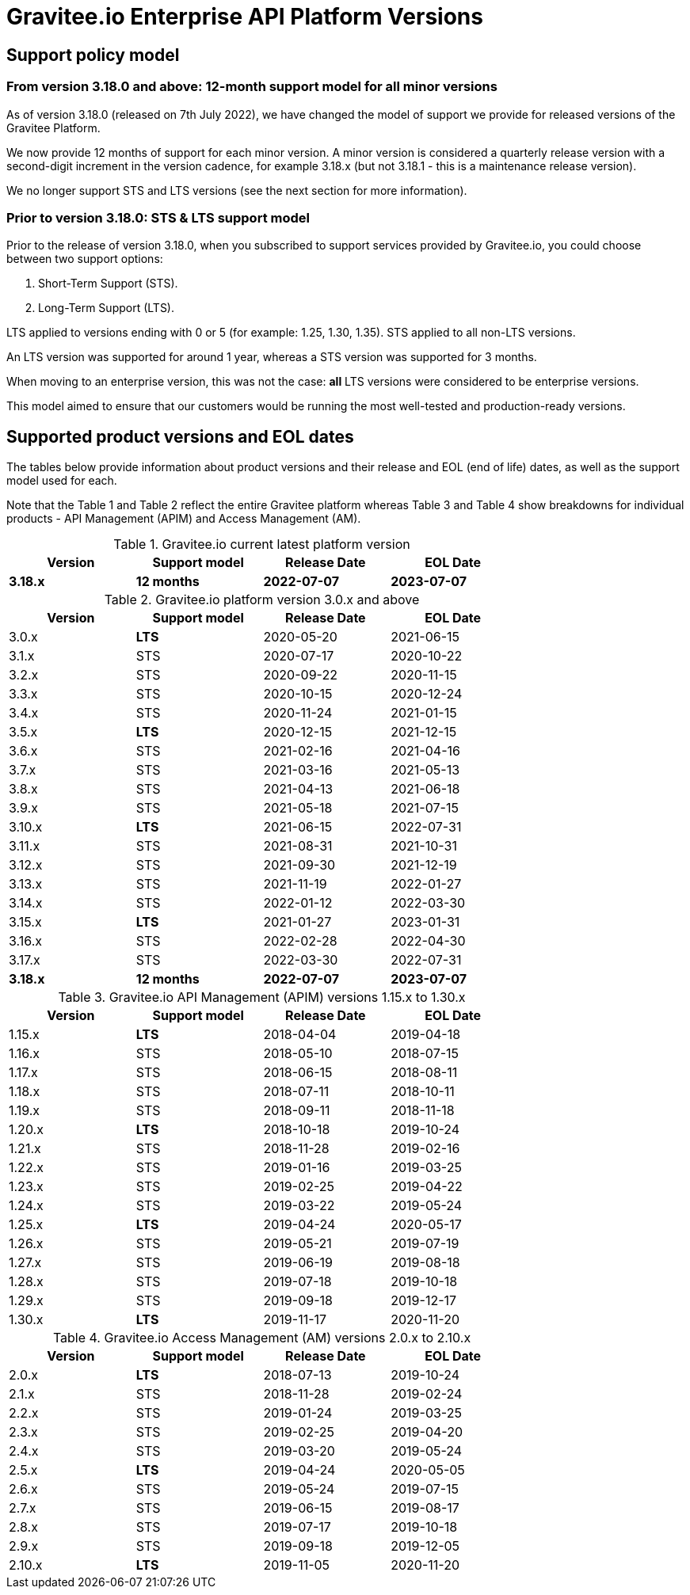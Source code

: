 = Gravitee.io Enterprise API Platform Versions
:page-sidebar: ee_sidebar
:page-permalink: ee/ee_version.html
:page-folder: ee/overview
:page-toc: false
:page-description: Gravitee Enterprise Edition - Versions
:page-keywords: Gravitee, API Platform, Enterprise Edition, documentation, manual, guide, reference, api

== Support policy model

=== From version 3.18.0 and above: 12-month support model for all minor versions

As of version 3.18.0 (released on 7th July 2022), we have changed the model of support we provide for released versions of the Gravitee Platform.

We now provide 12 months of support for each minor version. A minor version is considered a quarterly release version with a second-digit increment in the version cadence, for example 3.18.x (but not 3.18.1 - this is a maintenance release version).

We no longer support STS and LTS versions (see the next section for more information).

=== Prior to version 3.18.0: STS & LTS support model

Prior to the release of version 3.18.0, when you subscribed to support services provided by Gravitee.io, you could choose between two support options:

. Short-Term Support (STS).
. Long-Term Support (LTS).

LTS applied to versions ending with 0 or 5 (for example: 1.25, 1.30, 1.35).
STS applied to all non-LTS versions.

An LTS version was supported for around 1 year, whereas a STS version was supported for 3 months.

When moving to an enterprise version, this was not the case: **all** LTS versions were considered to be enterprise versions.

This model aimed to ensure that our customers would be running the most well-tested and production-ready versions.

== Supported product versions and EOL dates

The tables below provide information about product versions and their release and EOL (end of life) dates, as well as the support model used for each.

Note that the Table 1 and Table 2 reflect the entire Gravitee platform whereas Table 3 and Table 4 show breakdowns for individual products - API Management (APIM) and Access Management (AM).

.Gravitee.io current latest platform version
[width="75%",options="header,footer"]
|=========================
| Version | Support model | Release Date | EOL Date
| *3.18.x* | *12 months* | *2022-07-07* | *2023-07-07*
|=========================

.Gravitee.io platform version 3.0.x and above
[width="75%",options="header,footer"]
|=========================
| Version | Support model | Release Date | EOL Date
| 3.0.x | *LTS* | 2020-05-20 | 2021-06-15
| 3.1.x | STS | 2020-07-17 | 2020-10-22
| 3.2.x | STS | 2020-09-22 | 2020-11-15
| 3.3.x | STS | 2020-10-15 | 2020-12-24
| 3.4.x | STS| 2020-11-24 | 2021-01-15
| 3.5.x | *LTS* | 2020-12-15 | 2021-12-15
| 3.6.x | STS| 2021-02-16 | 2021-04-16
| 3.7.x | STS| 2021-03-16 | 2021-05-13
| 3.8.x | STS| 2021-04-13 | 2021-06-18
| 3.9.x | STS| 2021-05-18 | 2021-07-15
| 3.10.x | *LTS* | 2021-06-15 | 2022-07-31
| 3.11.x | STS | 2021-08-31 | 2021-10-31
| 3.12.x | STS | 2021-09-30 | 2021-12-19
| 3.13.x | STS | 2021-11-19 | 2022-01-27
| 3.14.x | STS | 2022-01-12 | 2022-03-30
| 3.15.x | *LTS* | 2021-01-27 | 2023-01-31
| 3.16.x | STS | 2022-02-28 | 2022-04-30
| 3.17.x | STS | 2022-03-30 | 2022-07-31
| *3.18.x* | *12 months* | *2022-07-07* | *2023-07-07*
|=========================

.Gravitee.io API Management (APIM) versions 1.15.x to 1.30.x
[width="75%",options="header,footer"]
|=========================
| Version | Support model | Release Date | EOL Date
| 1.15.x | *LTS* | 2018-04-04 | 2019-04-18
| 1.16.x | STS | 2018-05-10 | 2018-07-15
| 1.17.x | STS | 2018-06-15 | 2018-08-11
| 1.18.x | STS | 2018-07-11 | 2018-10-11
| 1.19.x | STS | 2018-09-11 | 2018-11-18
| 1.20.x | *LTS* | 2018-10-18 | 2019-10-24
| 1.21.x | STS | 2018-11-28 | 2019-02-16
| 1.22.x | STS | 2019-01-16 | 2019-03-25
| 1.23.x | STS | 2019-02-25 | 2019-04-22
| 1.24.x | STS | 2019-03-22 | 2019-05-24
| 1.25.x | *LTS* | 2019-04-24 | 2020-05-17
| 1.26.x | STS | 2019-05-21 | 2019-07-19
| 1.27.x | STS | 2019-06-19 | 2019-08-18
| 1.28.x | STS | 2019-07-18 | 2019-10-18
| 1.29.x | STS | 2019-09-18 | 2019-12-17
| 1.30.x | *LTS* | 2019-11-17 | 2020-11-20
|=========================

.Gravitee.io Access Management (AM) versions 2.0.x to 2.10.x
[width="75%",options="header,footer"]
|=========================
| Version | Support model | Release Date | EOL Date
| 2.0.x | *LTS* | 2018-07-13 | 2019-10-24
| 2.1.x | STS | 2018-11-28 | 2019-02-24
| 2.2.x | STS | 2019-01-24 | 2019-03-25
| 2.3.x | STS | 2019-02-25 | 2019-04-20
| 2.4.x | STS | 2019-03-20 | 2019-05-24
| 2.5.x | *LTS* | 2019-04-24 | 2020-05-05
| 2.6.x | STS | 2019-05-24 | 2019-07-15
| 2.7.x | STS | 2019-06-15 | 2019-08-17
| 2.8.x | STS | 2019-07-17 | 2019-10-18
| 2.9.x | STS | 2019-09-18 | 2019-12-05
| 2.10.x | *LTS* | 2019-11-05 | 2020-11-20
|=========================
